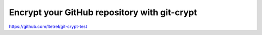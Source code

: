 Encrypt your GitHub repository with git-crypt
=============================================

https://github.com/ltetrel/git-crypt-test